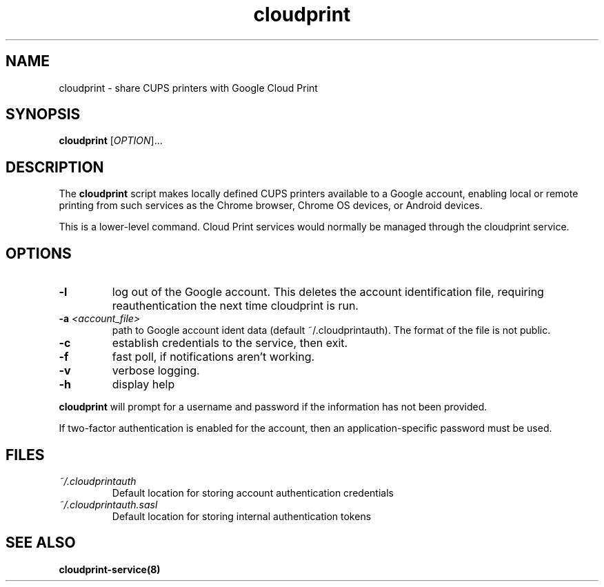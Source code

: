 .\" Copyright 2013 David Steele <dsteele@gmail.com>
.\" This file is part of cloudprint
.\" Available under the terms of the GNU General Public License version 2 or later
.TH cloudprint 1 "24 April 2013" Linux "User Commands"
.SH NAME
cloudprint \- share CUPS printers with Google Cloud Print

.SH SYNOPSIS
\fBcloudprint\fP [\fIOPTION\fP]...

.SH DESCRIPTION
The \fBcloudprint\fP script makes locally defined CUPS printers available to
a Google account, enabling local or remote printing from such services as
the Chrome browser, Chrome OS devices, or Android devices.

This is a lower-level command. Cloud Print services would normally be managed
through the cloudprint service.

.SH OPTIONS
.TP
\fB\-l\fR
log out of the Google account. This deletes the account identification file, requiring reauthentication the next time
cloudprint is run.
.TP
\fB\-a\fR \fI<account_file>\fR
path to Google account ident data (default ~/.cloudprintauth). The format of the file is not public.
.TP
\fB\-c\fR
establish credentials to the service, then exit.
.TP
\fB\-f\fR
fast poll, if notifications aren't working.
.TP
\fB\-v\fR
verbose logging.
.TP
\fB\-h\fR
display help
.PP
\fBcloudprint\fR will prompt for a username and password if the information has not been provided.

If two-factor authentication is enabled for the account, then an application-specific password must be used.

.SH FILES
.TP
\fI~/.cloudprintauth\fR
Default location for storing account authentication credentials
.TP
\fI~/.cloudprintauth.sasl\fR
Default location for storing internal authentication tokens

.SH SEE ALSO
.BR cloudprint-service(8)
